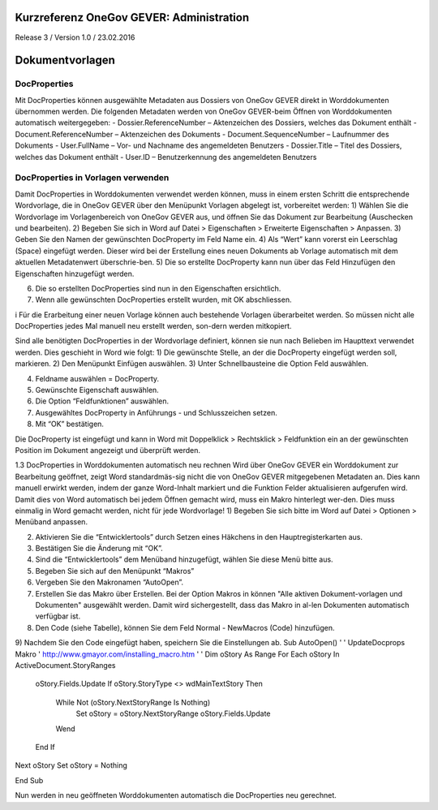 Kurzreferenz OneGov GEVER: Administration
=========================================

Release 3 / Version 1.0 / 23.02.2016

Dokumentvorlagen
================

DocProperties 
-------------

Mit DocProperties können ausgewählte Metadaten aus Dossiers von OneGov GEVER direkt in Worddokumenten übernommen 
werden. Die folgenden Metadaten werden von OneGov GEVER-beim Öffnen von Worddokumenten automatisch weitergegeben:
- Dossier.ReferenceNumber – Aktenzeichen des Dossiers, welches das Dokument enthält
- Document.ReferenceNumber – Aktenzeichen des Dokuments
-	Document.SequenceNumber – Laufnummer des Dokuments
-	User.FullName – Vor- und Nachname des angemeldeten Benutzers
-	Dossier.Title – Titel des Dossiers, welches das Dokument enthält
-	User.ID – Benutzerkennung des angemeldeten Benutzers

DocProperties in Vorlagen verwenden
-----------------------------------
Damit DocProperties in Worddokumenten verwendet werden können, muss in einem ersten Schritt die entsprechende Wordvorlage, die in OneGov GEVER über den Menüpunkt Vorlagen abgelegt ist, vorbereitet werden:
1)	Wählen Sie die Wordvorlage im Vorlagenbereich von OneGov GEVER aus, und öffnen Sie das Dokument zur Bearbeitung (Auschecken und bearbeiten).
2)	Begeben Sie sich in Word auf Datei > Eigenschaften > Erweiterte Eigenschaften > Anpassen.
3)	Geben Sie den Namen der gewünschten DocProperty im Feld Name ein.
4)	Als “Wert” kann vorerst ein Leerschlag (Space) eingefügt werden. Dieser wird bei der Erstellung eines neuen Dokuments ab Vorlage automatisch mit dem aktuellen Metadatenwert überschrie-ben. 
5)	Die so erstellte DocProperty kann nun über das Feld Hinzufügen den Eigenschaften hinzugefügt werden.

 
6)	Die so erstellten DocProperties sind nun in den Eigenschaften ersichtlich.
7)	Wenn alle gewünschten DocProperties erstellt wurden, mit OK abschliessen. 
 

i	Für die Erarbeitung einer neuen Vorlage können auch bestehende Vorlagen überarbeitet werden. So müssen nicht alle DocProperties jedes Mal manuell neu erstellt werden, son-dern werden mitkopiert.

Sind alle benötigten DocProperties in der Wordvorlage definiert, können sie nun nach Belieben im Haupttext verwendet werden.
Dies geschieht in Word wie folgt:
1)	Die gewünschte Stelle, an der die 
DocProperty eingefügt werden soll, markieren. 
2)	Den Menüpunkt Einfügen auswählen.
3)	Unter Schnellbausteine die Option Feld auswählen.




4)	Feldname auswählen = DocProperty. 
5)	Gewünschte Eigenschaft auswählen.
6)	Die Option “Feldfunktionen” auswählen.

 


7)	Ausgewähltes DocProperty in Anführungs - und Schlusszeichen setzen.
8)	Mit “OK” bestätigen.

 



Die DocProperty ist eingefügt und kann in Word mit Doppelklick > Rechtsklick > Feldfunktion ein an der gewünschten Position im Dokument angezeigt und überprüft werden.

 

1.3	DocProperties in Worddokumenten automatisch neu rechnen
Wird über OneGov GEVER ein Worddokument zur Bearbeitung geöffnet, zeigt Word standardmäs-sig nicht die von OneGov GEVER mitgegebenen Metadaten an. Dies kann manuell erwirkt werden, indem der ganze Word-Inhalt markiert und die Funktion Felder aktualisieren aufgerufen wird.
Damit dies von Word automatisch bei jedem Öffnen gemacht wird, muss ein Makro hinterlegt wer-den. Dies muss einmalig in Word gemacht werden, nicht für jede Wordvorlage!
1)	Begeben Sie sich bitte im Word auf Datei > Optionen > Menüband anpassen.

 


2)	Aktivieren Sie die “Entwicklertools” durch Setzen eines Häkchens in den Hauptregisterkarten aus.
3)	Bestätigen Sie die Änderung mit “OK”.

 



4)	Sind die “Entwicklertools” dem Menüband hinzugefügt, wählen Sie diese Menü bitte aus.

 

5)	Begeben Sie sich auf den Menüpunkt “Makros”

 
6)	Vergeben Sie den Makronamen “AutoOpen”.

 

7)	Erstellen Sie das Makro über Erstellen. Bei der Option Makros in können "Alle aktiven Dokument-vorlagen und Dokumenten" ausgewählt werden. Damit wird sichergestellt, dass das Makro in al-len Dokumenten automatisch verfügbar ist.
8)	Den Code (siehe Tabelle), können Sie dem Feld Normal - NewMacros (Code) hinzufügen.
 
9)	Nachdem Sie den Code eingefügt haben, speichern Sie die Einstellungen ab.
Sub AutoOpen()
'
' UpdateDocprops Makro
' http://www.gmayor.com/installing_macro.htm                    
'                                                 
'
Dim oStory As Range
For Each oStory In ActiveDocument.StoryRanges
  oStory.Fields.Update
  If oStory.StoryType <> wdMainTextStory Then
    While Not (oStory.NextStoryRange Is Nothing)
      Set oStory = oStory.NextStoryRange
      oStory.Fields.Update
    Wend
  End If
Next oStory
Set oStory = Nothing

End Sub

Nun werden in neu geöffneten Worddokumenten automatisch die DocProperties neu gerechnet.
